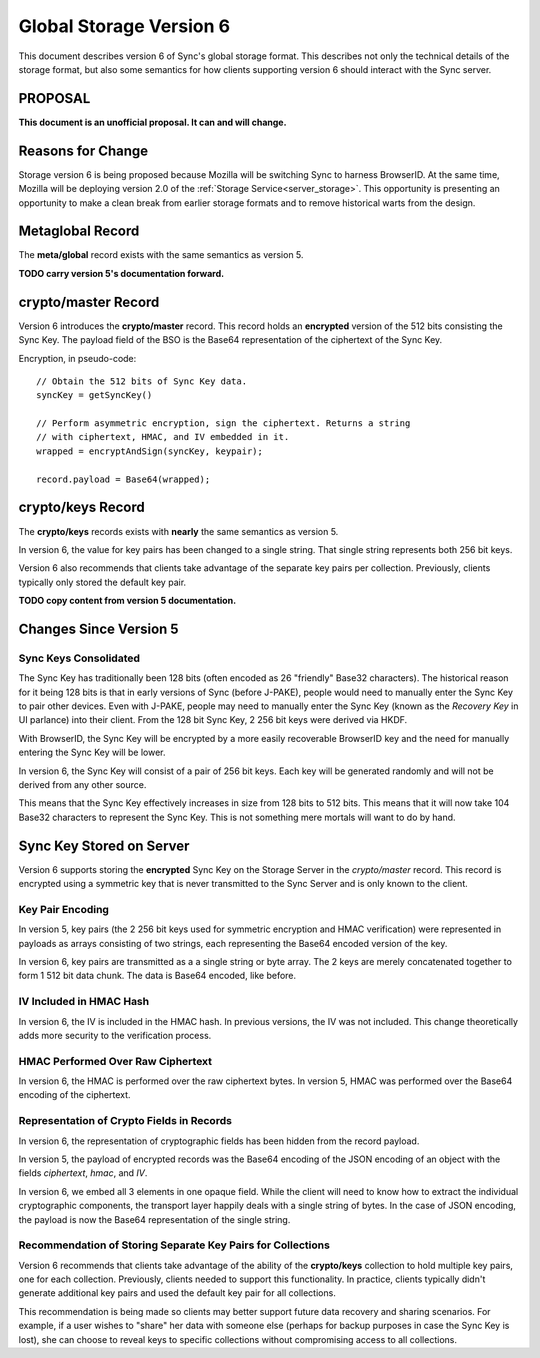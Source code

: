 .. _sync_storageformat6:

========================
Global Storage Version 6
========================

This document describes version 6 of Sync's global storage format. This
describes not only the technical details of the storage format, but also some
semantics for how clients supporting version 6 should interact with the Sync
server.

PROPOSAL
========

**This document is an unofficial proposal. It can and will change.**

Reasons for Change
==================

Storage version 6 is being proposed because Mozilla will be switching Sync
to harness BrowserID. At the same time, Mozilla will be deploying version 2.0
of the :ref:`Storage Service<server_storage>`. This opportunity is presenting an
opportunity to make a clean break from earlier storage formats and to remove
historical warts from the design.

Metaglobal Record
=================

The **meta/global** record exists with the same semantics as version 5.

**TODO carry version 5's documentation forward.**

crypto/master Record
====================

Version 6 introduces the **crypto/master** record. This record holds an
**encrypted** version of the 512 bits consisting the Sync Key. The payload
field of the BSO is the Base64 representation of the ciphertext of the Sync
Key.

Encryption, in pseudo-code::

    // Obtain the 512 bits of Sync Key data.
    syncKey = getSyncKey()

    // Perform asymmetric encryption, sign the ciphertext. Returns a string
    // with ciphertext, HMAC, and IV embedded in it.
    wrapped = encryptAndSign(syncKey, keypair);

    record.payload = Base64(wrapped);

crypto/keys Record
==================

The **crypto/keys** records exists with **nearly** the same semantics as
version 5.

In version 6, the value for key pairs has been changed to a single string.
That single string represents both 256 bit keys.

Version 6 also recommends that clients take advantage of the separate key pairs
per collection. Previously, clients typically only stored the default key pair.

**TODO copy content from version 5 documentation.**

Changes Since Version 5
=======================

Sync Keys Consolidated
----------------------

The Sync Key has traditionally been 128 bits (often encoded as 26 "friendly"
Base32 characters). The historical reason for it being 128 bits is that in
early versions of Sync (before J-PAKE), people would need to manually enter
the Sync Key to pair other devices. Even with J-PAKE, people may need to
manually enter the Sync Key (known as the *Recovery Key* in UI parlance) into
their client. From the 128 bit Sync Key, 2 256 bit keys were derived via HKDF.

With BrowserID, the Sync Key will be encrypted by a more easily recoverable
BrowserID key and the need for manually entering the Sync Key will be lower.

In version 6, the Sync Key will consist of a pair of 256 bit keys. Each key
will be generated randomly and will not be derived from any other source.

This means that the Sync Key effectively increases in size from 128 bits to
512 bits. This means that it will now take 104 Base32 characters to represent
the Sync Key. This is not something mere mortals will want to do by hand.

Sync Key Stored on Server
=========================

Version 6 supports storing the **encrypted** Sync Key on the Storage Server in
the *crypto/master* record. This record is encrypted using a symmetric key
that is never transmitted to the Sync Server and is only known to the client.

Key Pair Encoding
-----------------

In version 5, key pairs (the 2 256 bit keys used for symmetric encryption and
HMAC verification) were represented in payloads as arrays consisting of two
strings, each representing the Base64 encoded version of the key.

In version 6, key pairs are transmitted as a a single string or byte array.
The 2 keys are merely concatenated together to form 1 512 bit data chunk.
The data is Base64 encoded, like before.

IV Included in HMAC Hash
------------------------

In version 6, the IV is included in the HMAC hash. In previous versions, the
IV was not included. This change theoretically adds more security to the
verification process.

HMAC Performed Over Raw Ciphertext
----------------------------------

In version 6, the HMAC is performed over the raw ciphertext bytes. In version
5, HMAC was performed over the Base64 encoding of the ciphertext.

Representation of Crypto Fields in Records
------------------------------------------

In version 6, the representation of cryptographic fields has been hidden from
the record payload.

In version 5, the payload of encrypted records was the Base64 encoding of
the JSON encoding of an object with the fields *ciphertext*, *hmac*, and *IV*.

In version 6, we embed all 3 elements in one opaque field. While the client
will need to know how to extract the individual cryptographic components, the
transport layer happily deals with a single string of bytes. In the case of
JSON encoding, the payload is now the Base64 representation of the single
string.

Recommendation of Storing Separate Key Pairs for Collections
------------------------------------------------------------

Version 6 recommends that clients take advantage of the ability of the
**crypto/keys** collection to hold multiple key pairs, one for each collection.
Previously, clients needed to support this functionality. In practice, clients
typically didn't generate additional key pairs and used the default key pair
for all collections.

This recommendation is being made so clients may better support future data
recovery and sharing scenarios. For example, if a user wishes to "share" her
data with someone else (perhaps for backup purposes in case the Sync Key is
lost), she can choose to reveal keys to specific collections without
compromising access to all collections.

